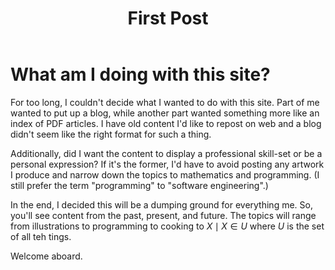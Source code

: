 #+TITLE: First Post
#+OPTIONS: toc:nil num:nil

* What am I doing with this site?

For too long, I couldn't decide what I wanted to do with this
site. Part of me wanted to put up a blog, while another part wanted
something more like an index of PDF articles. I have old content I'd
like to repost on web and a blog didn't seem like the right format for
such a thing.

Additionally, did I want the content to display a professional
skill-set or be a personal expression? If it's the former, I'd have to
avoid posting any artwork I produce and narrow down the topics to
mathematics and programming. (I still prefer the term "programming" to
"software engineering".) 

In the end, I decided this will be a dumping ground for everything
me. So, you'll see content from the past, present, and future. The
topics will range from illustrations to programming to cooking to $X \mid
X \in U$ where $U$ is the set of all teh tings.

Welcome aboard.
